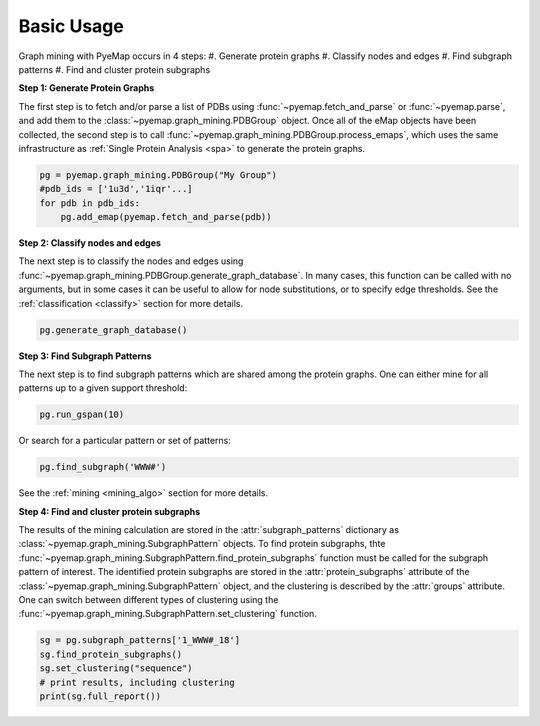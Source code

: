 Basic Usage
========================
Graph mining with PyeMap occurs in 4 steps:
#. Generate protein graphs
#. Classify nodes and edges
#. Find subgraph patterns
#. Find and cluster protein subgraphs


**Step 1: Generate Protein Graphs**

The first step is to fetch and/or parse a list of PDBs using :func:`~pyemap.fetch_and_parse` or :func:`~pyemap.parse`, and add them 
to the :class:`~pyemap.graph_mining.PDBGroup` object. Once all of the eMap objects have been collected, the second step is to 
call :func:`~pyemap.graph_mining.PDBGroup.process_emaps`, which uses
the same infrastructure as :ref:`Single Protein Analysis <spa>` to generate the protein graphs.

.. code-block:: python

    pg = pyemap.graph_mining.PDBGroup("My Group")
    #pdb_ids = ['1u3d','1iqr'...]
    for pdb in pdb_ids: 
        pg.add_emap(pyemap.fetch_and_parse(pdb)) 

**Step 2: Classify nodes and edges**

The next step is to classify the nodes and edges using :func:`~pyemap.graph_mining.PDBGroup.generate_graph_database`. In 
many cases, this function can be called with no arguments, but in some cases it can be useful to allow for node substitutions, or to specify 
edge thresholds. See the :ref:`classification <classify>` section for more details.

.. code-block:: python

   pg.generate_graph_database()

**Step 3: Find Subgraph Patterns**

The next step is to find subgraph patterns which are shared among the protein graphs. One can either mine for 
all patterns up to a given support threshold:

.. code-block:: python

    pg.run_gspan(10)

Or search for a particular pattern or set of patterns:

.. code-block:: python

    pg.find_subgraph('WWW#')

See the :ref:`mining <mining_algo>` section for more details.

**Step 4: Find and cluster protein subgraphs**

The results of the mining calculation are stored in the :attr:`subgraph_patterns` dictionary as 
:class:`~pyemap.graph_mining.SubgraphPattern` objects. To find protein subgraphs, 
thte :func:`~pyemap.graph_mining.SubgraphPattern.find_protein_subgraphs` function 
must be called for the subgraph pattern of interest. The identified protein subgraphs are stored in 
the :attr:`protein_subgraphs` attribute of the :class:`~pyemap.graph_mining.SubgraphPattern` object, 
and the clustering is described by the :attr:`groups` attribute. One can switch between different types of 
clustering using the :func:`~pyemap.graph_mining.SubgraphPattern.set_clustering` function.

.. code-block:: python

    sg = pg.subgraph_patterns['1_WWW#_18']
    sg.find_protein_subgraphs()
    sg.set_clustering("sequence")
    # print results, including clustering
    print(sg.full_report())

